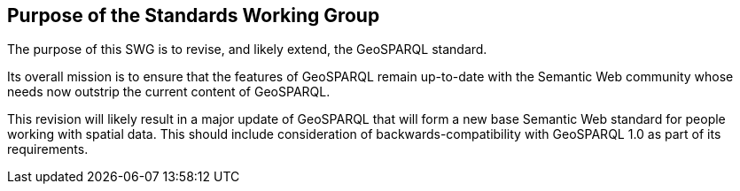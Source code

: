 == Purpose of the Standards Working Group

////
Proposers will describe the purpose of the Standards Working Group and its overall mission in relation to OGC processes, the OGC standards baseline, and OGC’s business plan.
////

The purpose of this SWG is to revise, and likely extend, the GeoSPARQL standard.

Its overall mission is to ensure that the features of GeoSPARQL remain up-to-date with the Semantic Web community whose needs now outstrip the current content of GeoSPARQL.

This revision will likely result in a major update of GeoSPARQL that will form a new base Semantic Web standard for people working with spatial data. This should include consideration of backwards-compatibility with GeoSPARQL 1.0 as part of its requirements.